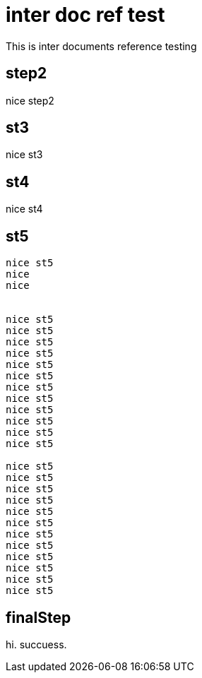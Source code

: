 = inter doc ref test

This is inter documents reference testing

== step2
nice step2

== st3
nice st3

== st4
nice st4

== st5
....
nice st5
nice
nice


nice st5
nice st5
nice st5
nice st5
nice st5
nice st5
nice st5
nice st5
nice st5
nice st5
nice st5
nice st5

nice st5
nice st5
nice st5
nice st5
nice st5
nice st5
nice st5
nice st5
nice st5
nice st5
nice st5
nice st5
....

== [[finalStep]] finalStep
hi. succuess.

